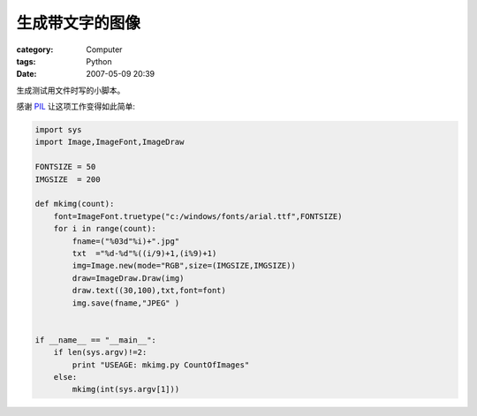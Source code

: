 ################
生成带文字的图像
################
:category: Computer
:tags: Python
:date: 2007-05-09 20:39



生成测试用文件时写的小脚本。

感谢 `PIL <http://www.pythonware.com/products/pil/>`_ 让这项工作变得如此简单:

.. code-block:: python

  import sys
  import Image,ImageFont,ImageDraw
  
  FONTSIZE = 50
  IMGSIZE  = 200
  
  def mkimg(count):
      font=ImageFont.truetype("c:/windows/fonts/arial.ttf",FONTSIZE)
      for i in range(count):
          fname=("%03d"%i)+".jpg"
          txt  ="%d-%d"%((i/9)+1,(i%9)+1)
          img=Image.new(mode="RGB",size=(IMGSIZE,IMGSIZE))
          draw=ImageDraw.Draw(img)
          draw.text((30,100),txt,font=font)
          img.save(fname,"JPEG" )      
  
  
  if __name__ == "__main__":
      if len(sys.argv)!=2:
          print "USEAGE: mkimg.py CountOfImages"
      else:
          mkimg(int(sys.argv[1]))

